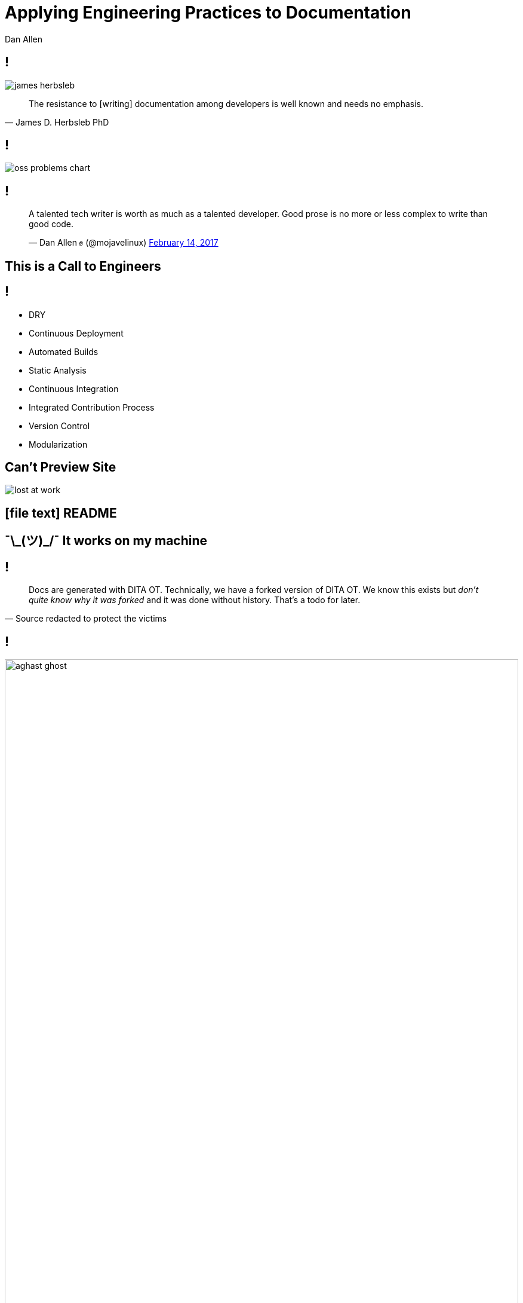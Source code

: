 = Applying Engineering Practices to Documentation
Dan Allen
:organization: OpenDevise
:twitter: @mojavelinux
:!sectids:
:icons: font
:imagesdir: images
:source-highlighter: coderay
:coderay-css: style
:docinfo: shared

[.quote.dev-resistance]
== !

image::james-herbsleb.jpg[role=canvas]

> The resistance to [writing] documentation among developers is well known and needs no emphasis.
> -- James D. Herbsleb PhD

== !

image::oss-problems-chart.svg[role=grow,opts=inline]

[.tweet]
== !

++++
<blockquote class="twitter-tweet" data-theme="dark" data-dnt="true" data-width="375">
<p>A talented tech writer is worth as much as a talented developer. Good prose is no more or less complex to write than good code.</p>&mdash; Dan Allen ✊ (@mojavelinux) <a href="https://twitter.com/mojavelinux/status/831609585937088512">February 14, 2017</a></p>
</blockquote>
++++

[.shout%slice%fit]
== This is a  Call  to Engineers

// TODO turn to grayscale
[.practices]
== !

* DRY
* Continuous Deployment
* Automated Builds
* Static Analysis
* Continuous Integration
//* Integrated contribution workflow
* Integrated Contribution Process
* Version Control
* Modularization

//* Version Control
//* Static Analysis
//* Continuous Integration
//* Continuous Deployment
//* Containers
//* DRY
//* Modularity
//* Standard Process

[.challenge.cannot-preview-site]
== Can't Preview Site

image::lost-at-work.jpg[role=canvas]

[.subtopic]
== icon:file-text[] README

[.shout.works-on-my-machine%slice%fit]
== pass:[¯\_(ツ)_/¯]  It works  on my machine

[.quote]
== !

> Docs are generated with DITA OT.
> Technically, we have a forked version of DITA OT.
> We know this exists but _don't quite know why it was forked_ and it was done without history.
> That's a todo for later.
> -- Source redacted to protect the victims

== !

image::aghast-ghost.jpg[,100%]

[.topic]
== Automated Build

//[.topic]
//== Container

//[.topic]
//== Branch Builds

[.statement%slice]
== Use an automated build  to onboard writers  and keep them motivated

image::children-win.jpg[role=canvas]

[.challenge.too-much-to-manage%slice]
== Too Much  to Manage
//== Too Much  to Cover
//== Too Hard  to Handle

image::lightbulbs.jpg[role=canvas]

[.smarter-not-harder%slice]
== Smarter  [.small]#not# harder

[.code]
== !

//[source,asciidoc]
----
The latest version of {product-name} is
{product-version}. You can download the
distribution from {product-uri-download}.
----

[.code]
== !

//[source,yml]
----
asciidoc:
  attributes:
    product-name: Bootiful
    product-version: 5.0
    product-uri-download: >-
      https://dl.acme-software.com/...
----

[.code]
== !

//[source,asciidoc]
----
= Bootiful Quickstart

== What You'll Need

\include::{commonsdir}/prereq_editor_jdk_build.adoc[]

\include::{commonsdir}/how_to_complete_guide.adoc[]
----

[.topic]
== D·R·Y

[.docs-generation]
== icon:recycle[] Docs Generation

image::renewable-energy-sources.jpg[role=canvas]

[%build]
* release notes / changelog
* REST API calls & parameters
* reference tables
 ** configuration properties
 ** command arguments / env vars
* screenshots
* sample output

[.topic]
== N·D·I

[.statement%slice]
== Make up time and   reduce workload  by making docs DRY

image::hourglass.jpg[role=canvas]

[.challenge.publishing-is-strenuous%slice]
== Publishing  is Strenuous

image::free-climbing.jpg[role=canvas]

[.topic]
== Continuous Deployment

[.subtopic]
== "`Push to Publish`"

[.code]
== !

//[source,yaml]
.{blank}.travis.yml (GitHub Pages Deployment)
----
script: generate-site
...
deploy:
  provider: pages
  github_token: $GITHUB_TOKEN
  local_dir: _site
  skip_cleanup: true
  on:
    branch: master
    condition: $DEPLOYMENT = is-a-go
----

[.code]
== !

//[source,yaml]
.{blank}.travis.yml (S3 Website Hosting Deployment)
----
script: generate-site
...
deploy:
  provider: s3
  access_key_id: $AWS_ACCESS_KEY
  secret_access_key: $AWS_SECRET_KEY
  local_dir: _site
  bucket: acme-docs
  skip_cleanup: true
  on:
    branch: master
----

[.shout%slice%fit]
== What Makes It  Fire?

== !

[%build]
* Fixed schedule
* Site project changes
* Content changes

[.subtopic]
== Webhooks

[.shout%slice%fit]
== Ping!  This Just Happened

== !

image::webhook-delivery.png[,100%]

//[.statement%slice]
//== Why All  Your Docs  Belong To Us

[.statement%slice]
== Automate Every Step&#58;  From Pushing Changes  to Publishing Them

image::mountain-cable-car.jpg[role=canvas]

[.challenge.broken-windows]
== Broken Windows

image::broken-window.jpg[role=canvas]

// FIXME change to in-place build sequence
[.concept]
== !

icon:chain[]

[.concept]
== !

icon:chain-broken[]

[.concept]
== !

icon:chain[]

[.topic]
== Static Analysis

[%conceal.subject.textlint]
== textlint

image::logos/textlint-banner.png[role=grow]

== What can we check for?

[%build]
* incorrect spelling
* forbidden words
* document / block length
* structural errors
* weak language
* broken references

[.code.dense]
== !

//[source,js]
----
const LinkMacroRx = /(http(s)?:\/\/[^\[]+)\[[\s\S]*?\]/g

module.exports = ({ RuleError, report }) => ({
  'ParagraphNode': (node) => {
    node.children.forEach((line) => {
      let match
      while ((match = LinkMacroRx.exec(line.raw)) != null) {
        if (match[2] != null) continue
        const error = new RuleError(
          `Illegal link to a non-secure URL: ${match[1]}`,
          { index: match.index })
        report(line, error)
      }
    })
  }
})
----

[.code]
== !

....
$ node validate

server-docs/modules/ROOT/content/user-manual.adoc

  14:124  error  Illegal link to a non-secure URL:
                 http://example.com (non-secure-url)

✖ 1 problem (1 error, 0 warnings)
....

[.code]
== !

....
$ node validate

server-docs/modules/ROOT/content/user-manual.adoc

  14:124  error  Illegal link to a non-secure URL:
                 http://example.com (non-secure-url)
  23:7    error  Reference to missing page:
                 migration.adoc (broken-page-ref)

✖ 2 problems (2 errors, 0 warnings)
....

[.topic]
== Continuous Integration

// FIXME change to ul
[.ci-build-script]
== !

[%hardbreaks]
Continuous Integration
Continuous Integration
Continuous Integration
Continuous Integration
Continuous Integration
Continuous Integration
Continuous Integration
Continuous Integration
*Automated Build.*
Continuous Integration
Continuous Integration
Continuous Integration

[.code]
== !

.travis.yml
//[source,yml]
----
language: node_js
node_js: ['8']
script: gulp lint
----

// add build failing badge?

[.shout%slice%fit]
== include::[]  All  Examples

[.code]
== !

//[source,groovy]
----
xmlDeclaration()
cars {
  //tag::each[]
  cars.each {
    car(make: it.make, model: it.model)
  }
  //tag::each[]
}
----

[.code]
== !

....
[source,groovy]
----
\include::{samplesdir}/cars.groovy[tag=each,indent=0]
----
....

[.statement.broken-windows-takeaway%slice]
== Be Proactive.  Catch Problems When  They're Easy to Fix.

image::computer-help.svg[]

[.challenge.versions-are-hard]
== Versions are Hard

image::mismatched-shoes.jpg[role=canvas]

[.topic]
== Version Control

== ≠ Version Control

[%build.has-text-centered]
* user-manual-v1.1.html
* <revhistory>...</revhistory>
* icon:file-word-o[]
* icon:eraser[]

== !

image::git-log.png[,100%]

== !

image::git-log.svg[role=grow-y]

//== !
//
//image::insane-version-structure.png[,100%]

== !

image::git-branching.svg[role=grow]

[.statement%slice]
== Let version control  manage versions  so you don't have to

image::stuttgart-library.jpg[role=canvas]

[.challenge.monolithic-content]
== Monolithic Content

image::rock-pile.jpg[role=canvas]

[.software-monorepo]
== !

image::software-monorepo.png[,100%]

[.topic]
== Modularity

== !

[.swimlanes]
* icon:user[]
* icon:user[]
* icon:user[]

[.quote]
== !

> icon:object-group[] +
> Files versioned together +
> go together.

[.code]
== !

//[source,yml]
----
content:
  sources:
  - url: https://github.com/acme/solution-docs.git
  - url: /home/username/projects/server-docs
    branches: v2.5, v3.0, v3.1
  - url: git@github.com:acme/rest-client-docs.git
    branches: v2*
----

== !

image::pipeline-aggregate-classify.svg[role=grow-y,opts=inline]

[.statement%slice]
== Split content  to make it easier to  maintain + reuse + remix

image::wood-pile.jpg[role=canvas]

[.challenge.collaboration-is-unruly]
== Collaboration is Unruly
//== Collaboration is Disjointed

image::throw-papers.jpg[role=canvas]

[.msg-in-inbox]
== !

[build=items]
--
[cols=">5,35,35,25"]
|===
|icon:paperclip[]
|For your review...
|\jr@acme-software.com
|2017-10-31 03:45
|===

====
I updated this source file to implement feature A and fix bug B.
Can you merge it?

-Jr

icon:file-o[]
====
--

== !

video::no.mp4[role=grow-y]

[.topic]
== Integrated Contribution Workflow

[.quote.docs-like-code]
== !

image::docs-like-code-book.jpg[role=canvas]

> Kelly first edited the chapters individually by creating Word documents from the Markdown files, marking them up, and creating PDFs from them to make the tracked changes easier to read.

[.quote.docs-like-code]
== !

image::docs-like-code-book.jpg[role=canvas]

> Then, she created issues for each chapter's edits, and Diane and Anne made pull requests with the suggested edits.
> Finally, Kelly edited the book as a whole, creating pull requests with final copy edits.
> -- Docs Like Code

== !

.`git show --word-diff --color`
image::diff-words.png[role=grow]

== !

.Prose Diff on GitHub
image::prose-diff.png[role=grow]

[.subtopic]
== Code Review => Docs Review

== !

image::pull-request.png[,100%]

== !

[%hardbreaks]
i hate git.
i hate git.
i hate git.
i hate git.

[.teach-them-git]
== Teach Them Git

image::professortocat.png[]

[.statement%slice]
== Stay within the matrix  Apply code workflows  to documentation

image::matrix.jpg[role=canvas]

[.topic]
== Thank You!

[.credits]
== Photo Credits

* https://octodex.github.com/images/Professortocat_v2.png
* https://pexels.com/photo/action-adventure-challenge-climb-449609/
* https://pexels.com/photo/bright-bulbs-crowded-electric-light-383838/
* https://pexels.com/photo/cable-car-above-snow-covered-mountain-119815/
* https://pixabay.com/en/broken-glass-shattered-glass-broken-2208593/
* https://pexels.com/photo/man-in-white-shirt-using-macbook-pro-52608/
* https://pexels.com/photo/man-person-legs-grass-539/
* https://pexels.com/photo/office-mail-business-work-8777/
* https://pixabay.com/en/computer-hand-help-laptop-helping-2851285/
* https://confluence.atlassian.com/display/STASH0311/Using+pull+requests+in+Stash
* https://pixabay.com/en/ghostbusters-bonnet-ornament-1515156/
* https://pixabay.com/en/children-win-success-video-game-593313/
* https://pixabay.com/en/plateau-island-highlands-stones-891306/
* https://pixabay.com/en/logs-wood-fire-chopped-wood-1149948/
* https://pixabay.com/en/matrix-computer-hacker-code-2354492/
* https://pixabay.com/en/renewable-energy-environment-wind-1989416/
* https://www.pexels.com/photo/clear-glass-with-red-sand-grainer-39396/
//* https://giphy.com/gifs/the-office-no-steve-carell-12XMGIWtrHBl5e
